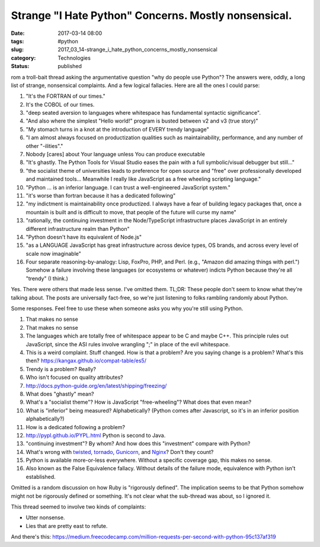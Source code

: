Strange "I Hate Python" Concerns. Mostly nonsensical.
=====================================================

:date: 2017-03-14 08:00
:tags: #python
:slug: 2017_03_14-strange_i_hate_python_concerns_mostly_nonsensical
:category: Technologies
:status: published

rom a troll-bait thread asking the argumentative question "why do
people use Python"? The answers were, oddly, a long list of strange,
nonsensical complaints. And a few logical fallacies. Here are all the
ones I could parse:

#.  "It's the FORTRAN of our times."

#.  It's the COBOL of our times.

#.  "deep seated aversion to languages where whitespace has fundamental
    syntactic significance".

#.  "And also where the simplest "Hello world!" program is busted between
    v2 and v3 (true story)"

#.  "My stomach turns in a knot at the introduction of EVERY trendy language"

#.  "I am almost always focused on productization qualities such as
    maintainability, performance, and any number of other "-ilities"."

#.  Nobody [cares] about Your language unless You can produce executable

#.  "It's ghastly. The Python Tools for Visual Studio eases the pain with
    a full symbolic/visual debugger but still..."

#.  "the socialist theme of universities leads to preference for open
    source and "free" over professionally developed and maintained
    tools... Meanwhile I really like JavaScript as a free wheeling
    scripting language."

#.  "Python ... is an inferior language. I can trust a well-engineered
    JavaScript system."

#.  "it's worse than fortran because it has a dedicated following"

#.  "my indictment is maintainability once productized. I always have a
    fear of building legacy packages that, once a mountain is built and
    is difficult to move, that people of the future will curse my name"

#.  "rationally, the continuing investment in the Node/TypeScript
    infrastructure places JavaScript in an entirely different
    infrastructure realm than Python"

#.  "Python doesn't have its equivalent of Node.js"

#.  "as a LANGUAGE JavaScript has great infrastructure across device
    types, OS brands, and across every level of scale now imaginable"

#.  Four separate reasoning-by-analogy: Lisp, FoxPro, PHP, and Perl.
    (e.g., "Amazon did amazing things with perl.") Somehow a failure
    involving these languages (or ecosystems or whatever) indicts Python
    because they're all "trendy" (I think.)

Yes. There were others that made less sense. I've omitted them.
TL;DR: These people don't seem to know what they're talking about.
The posts are universally fact-free, so we're just listening to folks
rambling randomly about Python.

Some responses. Feel free to use these when someone asks you why
you're still using Python.


#.  That makes no sense

#.  That makes no sense

#.  The languages which are totally free of whitespace appear to be C and maybe C++. This principle rules out JavaScript, since the ASI rules involve wrangling ";" in place of the evil whitespace.

#.  This is a weird complaint. Stuff changed. How is that a problem?
    Are you saying change is a problem? What's this then?
    https://kangax.github.io/compat-table/es5/

#.  Trendy is a problem? Really?

#.  Who isn't focused on quality attributes?

#.  http://docs.python-guide.org/en/latest/shipping/freezing/

#.  What does "ghastly" mean?

#.  What's a "socialist theme"? How is JavaScript "free-wheeling"? What does that even mean?

#.  What is "inferior" being measured? Alphabetically? (Python comes
    after Javascript, so it's in an inferior position alphabetically?)

#.  How is a dedicated following a problem?

#.  http://pypl.github.io/PYPL.html Python is second to Java.

#.  "continuing investment"? By whom? And how does this "investment"
    compare with Python?

#.  What's wrong with `twisted <https://twistedmatrix.com/trac/>`__,
    `tornado <http://www.tornadoweb.org/en/stable/>`__,
    `Gunicorn <http://gunicorn.org/>`__, and
    `Nginx <https://www.fullstackpython.com/nginx.html>`__? Don't they count?

#.  Python is available more-or-less everywhere. Without a specific
    coverage gap, this makes no sense.

#.  Also known as the False Equivalence fallacy. Without details of
    the failure mode, equivalence with Python isn't established.


Omitted is a random discussion on how Ruby is "rigorously
defined". The implication seems to be that Python somehow might
not be rigorously defined or something. It's not clear what the
sub-thread was about, so I ignored it.

This thread seemed to involve two kinds of complaints:

-  Utter nonsense.

-  Lies that are pretty east to refute.


And there's
this: https://medium.freecodecamp.com/million-requests-per-second-with-python-95c137af319





